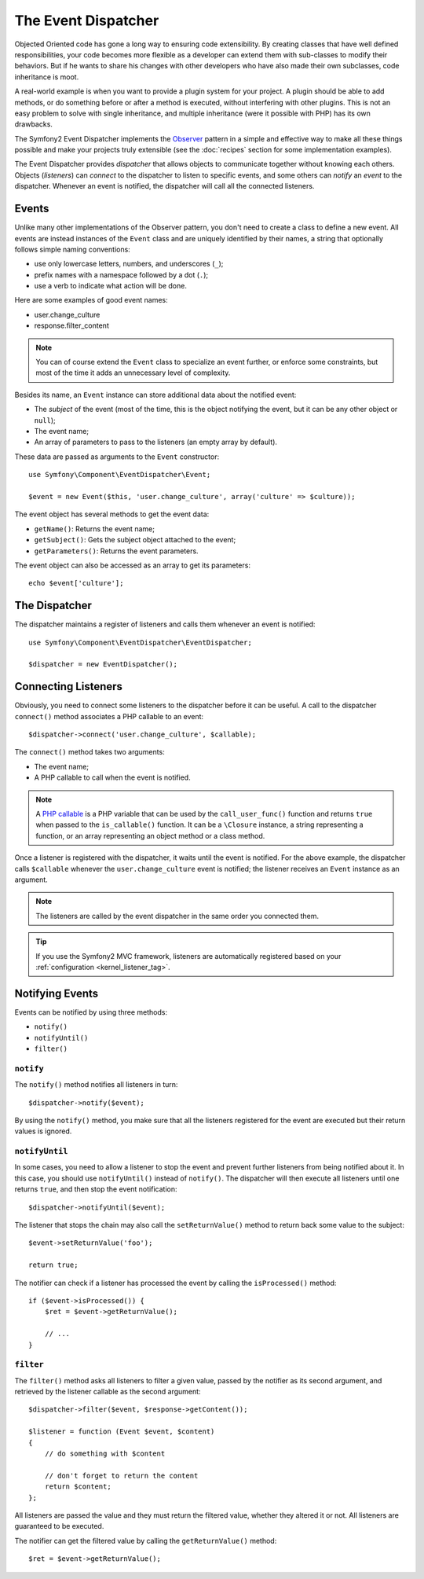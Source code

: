 .. index::
   single: Event Dispatcher

The Event Dispatcher
====================

Objected Oriented code has gone a long way to ensuring code extensibility. By
creating classes that have well defined responsibilities, your code becomes
more flexible as a developer can extend them with sub-classes to modify their
behaviors. But if he wants to share his changes with other developers who have
also made their own subclasses, code inheritance is moot.

A real-world example is when you want to provide a plugin system for your
project. A plugin should be able to add methods, or do something before or
after a method is executed, without interfering with other plugins. This is
not an easy problem to solve with single inheritance, and multiple inheritance
(were it possible with PHP) has its own drawbacks.

The Symfony2 Event Dispatcher implements the `Observer`_ pattern in a simple
and effective way to make all these things possible and make your projects
truly extensible (see the :doc:`recipes` section for some implementation
examples).

The Event Dispatcher provides *dispatcher* that allows objects to communicate
together without knowing each others. Objects (*listeners*) can *connect* to
the dispatcher to listen to specific events, and some others can *notify* an
*event* to the dispatcher. Whenever an event is notified, the dispatcher will
call all the connected listeners.

.. index::
   pair: Event Dispatcher; Naming Conventions

Events
------

Unlike many other implementations of the Observer pattern, you don't need to
create a class to define a new event. All events are instead instances of the
``Event`` class and are uniquely identified by their names, a string that
optionally follows simple naming conventions:

* use only lowercase letters, numbers, and underscores (``_``);

* prefix names with a namespace followed by a dot (``.``);

* use a verb to indicate what action will be done.

Here are some examples of good event names:

* user.change_culture
* response.filter_content

.. note::
   You can of course extend the ``Event`` class to specialize an event further,
   or enforce some constraints, but most of the time it adds an unnecessary
   level of complexity.

Besides its name, an ``Event`` instance can store additional data about the
notified event:

* The *subject* of the event (most of the time, this is the object notifying
  the event, but it can be any other object or ``null``);

* The event name;

* An array of parameters to pass to the listeners (an empty array by
  default).

These data are passed as arguments to the ``Event`` constructor::

    use Symfony\Component\EventDispatcher\Event;

    $event = new Event($this, 'user.change_culture', array('culture' => $culture));

The event object has several methods to get the event data:

* ``getName()``: Returns the event name;

* ``getSubject()``: Gets the subject object attached to the event;

* ``getParameters()``: Returns the event parameters.

The event object can also be accessed as an array to get its
parameters::

    echo $event['culture'];

The Dispatcher
--------------

The dispatcher maintains a register of listeners and calls them whenever an
event is notified::

    use Symfony\Component\EventDispatcher\EventDispatcher;

    $dispatcher = new EventDispatcher();

.. index::
   single: Event Dispatcher; Listeners

Connecting Listeners
--------------------

Obviously, you need to connect some listeners to the dispatcher before it can
be useful. A call to the dispatcher ``connect()`` method associates a PHP
callable to an event::

    $dispatcher->connect('user.change_culture', $callable);

The ``connect()`` method takes two arguments:

* The event name;

* A PHP callable to call when the event is notified.

.. note::
   A `PHP callable`_ is a PHP variable that can be used by the
   ``call_user_func()`` function and returns ``true`` when passed to the
   ``is_callable()`` function. It can be a ``\Closure`` instance, a string
   representing a function, or an array representing an object method or a class
   method.

Once a listener is registered with the dispatcher, it waits until the event is
notified. For the above example, the dispatcher calls ``$callable`` whenever the
``user.change_culture`` event is notified; the listener receives an ``Event``
instance as an argument.

.. note::
   The listeners are called by the event dispatcher in the same order you
   connected them.

.. tip::
   If you use the Symfony2 MVC framework, listeners are automatically
   registered based on your :ref:`configuration <kernel_listener_tag>`.

.. index::
   single: Event Dispatcher; Notification

Notifying Events
----------------

Events can be notified by using three methods:

* ``notify()``

* ``notifyUntil()``

* ``filter()``

``notify``
~~~~~~~~~~

The ``notify()`` method notifies all listeners in turn::

    $dispatcher->notify($event);

By using the ``notify()`` method, you make sure that all the listeners
registered for the event are executed but their return values is ignored.

``notifyUntil``
~~~~~~~~~~~~~~~

In some cases, you need to allow a listener to stop the event and prevent
further listeners from being notified about it. In this case, you should use
``notifyUntil()`` instead of ``notify()``. The dispatcher will then execute all
listeners until one returns ``true``, and then stop the event notification::

    $dispatcher->notifyUntil($event);

The listener that stops the chain may also call the ``setReturnValue()`` method
to return back some value to the subject::

    $event->setReturnValue('foo');

    return true;

The notifier can check if a listener has processed the event by calling the
``isProcessed()`` method::

    if ($event->isProcessed()) {
        $ret = $event->getReturnValue();

        // ...
    }

``filter``
~~~~~~~~~~

The ``filter()`` method asks all listeners to filter a given value, passed by
the notifier as its second argument, and retrieved by the listener callable as
the second argument::

    $dispatcher->filter($event, $response->getContent());

    $listener = function (Event $event, $content)
    {
        // do something with $content

        // don't forget to return the content
        return $content;
    };

All listeners are passed the value and they must return the filtered value,
whether they altered it or not. All listeners are guaranteed to be executed.

The notifier can get the filtered value by calling the ``getReturnValue()``
method::

    $ret = $event->getReturnValue();

.. _Observer:     http://en.wikipedia.org/wiki/Observer_pattern
.. _PHP callable: http://www.php.net/manual/en/function.is-callable.php
